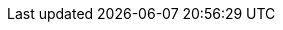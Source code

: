 // Maven Repo Root
:MAVEN-REPO-SEARCH-ROOT: https://mvnrepository.com/artifact/
// RxMicro Root Links
ifeval::["{rxmicro-version-qualifier}" == "SNAPSHOT"]
:RX-MICRO-SRC-ROOT-TREE-URL: https://github.com/rxmicro/rxmicro/tree/master/
:RX-MICRO-SRC-ROOT-BLOB-URL: https://github.com/rxmicro/rxmicro/blob/master/
endif::[]
ifeval::["{rxmicro-version-qualifier}" == ""]
:RX-MICRO-SRC-ROOT-TREE-URL: https://github.com/rxmicro/rxmicro/tree/v{rxmicro-version}/
:RX-MICRO-SRC-ROOT-BLOB-URL: https://github.com/rxmicro/rxmicro/blob/v{rxmicro-version}/
endif::[]
:RX-MICRO-JAVADOC-ROOT-URL: https://javadoc.io/doc/io.rxmicro/

:RX-MICRO-EXAMPLES-SRC-ROOT-TREE-URL: https://github.com/rxmicro/rxmicro-usage/tree/master/examples/
:RX-MICRO-EXAMPLES-SRC-ROOT-BLOB-URL: https://github.com/rxmicro/rxmicro-usage/blob/master/examples/
// Oracle Java Root Links
:JDK-JAVA-BASE-DOC-ROOT-URL: https://docs.oracle.com/en/java/javase/11/docs/api/java.base/
:JDK-JAVA-LOGGING-DOC-ROOT-URL: https://docs.oracle.com/en/java/javase/11/docs/api/java.logging/
:JDK-JAVA-NET-HTTP-DOC-ROOT-URL: https://docs.oracle.com/en/java/javase/11/docs/api/java.net.http/
:JDK-JAVA-COMPILER-DOC-ROOT-URL: https://docs.oracle.com/en/java/javase/11/docs/api/java.compiler/
:JDK-JAVA-NAMING-DOC-ROOT-URL: https://docs.oracle.com/en/java/javase/11/docs/api/java.naming/
:JDK-JAVA-MANAGMENT-DOC-ROOT-URL: https://docs.oracle.com/en/java/javase/11/docs/api/java.management/
// Reactive Lib Root Links
:RX-JAVA-USER-GUIDE: https://github.com/ReactiveX/RxJava/blob/3.x/README.md
:RX-JAVA-DOC-ROOT-URL: http://reactivex.io/RxJava/javadoc/
:REACTOR-CORE-DOC-USER_GUIDE: https://projectreactor.io/docs/core/release/reference/index.html
:REACTOR-CORE-DOC-ROOT-URL: https://projectreactor.io/docs/core/release/api/
// Testing Lib Root Links
:JUNIT5-DOC-ROOT-URL: https://junit.org/junit5/docs/current/
:MOCKITO-DOC-ROOT-URL: https://javadoc.io/doc/org.mockito/mockito-core/latest/
:TESTCONTAINERS-JUNIT-DOC-ROOT-URL: https://github.com/testcontainers/testcontainers-java/blob/master/modules/junit-jupiter/src/main/java/
// Data Repositories Root Links
:R2DBC-SPEC-ROOT-URL: https://r2dbc.io/spec/0.8.1.RELEASE/spec/html/
:R2DBC-JAVADOC-ROOT-URL: https://r2dbc.io/spec/0.8.1.RELEASE/api/
:R2DBC-JAVADOC-POOL-URL: https://javadoc.io/static/io.r2dbc/r2dbc-pool/0.8.1.RELEASE/

:POSTGRESQL-R2DBC-GITHUB-ROOT: https://github.com/pgjdbc/r2dbc-postgresql
:MONGO-ASYNC-DRIVER_DOC: http://mongodb.github.io/mongo-java-driver/4.0/driver/
:MONGO-ASYNC-REACTIVE_DOC: http://mongodb.github.io/mongo-java-driver-reactivestreams/1.9/javadoc/

:RX-MICRO-DOCKER_HUB_ROOT: https://hub.docker.com/r/rxmicro/

:WHAT-IS-JPMS-LINK: https://www.oracle.com/corporate/features/understanding-java-9-modules.html

:DBUNIT-API-DOC-ROOT-URL: http://dbunit.sourceforge.net/apidocs/
